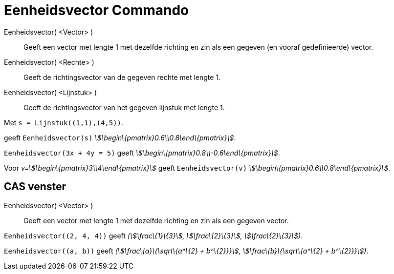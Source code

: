 = Eenheidsvector Commando
:page-en: commands/UnitVector_Command
ifdef::env-github[:imagesdir: /nl/modules/ROOT/assets/images]

Eenheidsvector( <Vector> )::
  Geeft een vector met lengte 1 met dezelfde richting en zin als een gegeven (en vooraf gedefinieerde) vector.
Eenheidsvector( <Rechte> )::
  Geeft de richtingsvector van de gegeven rechte met lengte 1.
Eenheidsvector( <Lijnstuk> )::
  Geeft de richtingsvector van het gegeven lijnstuk met lengte 1.

[EXAMPLE]
====

Met `++s = Lijnstuk((1,1),(4,5))++`.

geeft `++Eenheidsvector(s)++` _stem:[\begin\{pmatrix}0.6\\0.8\end\{pmatrix}]_.

====

[EXAMPLE]
====

`++Eenheidsvector(3x + 4y = 5)++` geeft _stem:[\begin\{pmatrix}0.8\\-0.6\end\{pmatrix}]_.

====

[EXAMPLE]
====

Voor _v=stem:[\begin\{pmatrix}3\\4\end\{pmatrix}]_ geeft `++Eenheidsvector(v)++`
_stem:[\begin\{pmatrix}0.6\\0.8\end\{pmatrix}]_.

====

== CAS venster

Eenheidsvector( <Vector> )::
  Geeft een vector met lengte 1 met dezelfde richting en zin als een gegeven vector.

[EXAMPLE]
====

`++Eenheidsvector((2, 4, 4))++` geeft _(stem:[\frac\{1}\{3}], stem:[\frac\{2}\{3}], stem:[\frac\{2}\{3}])_.

====

[EXAMPLE]
====

`++Eenheidsvector((a, b))++` geeft _(stem:[\frac\{a}\{\sqrt\{a^\{2} + b^\{2}}}], stem:[\frac\{b}\{\sqrt\{a^\{2} +
b^\{2}}}])_.

====
